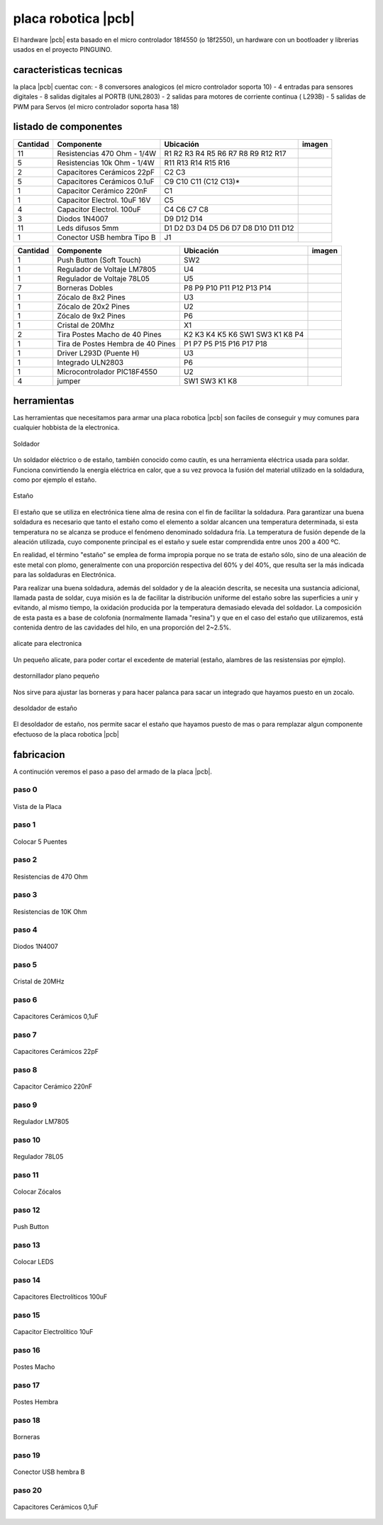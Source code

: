 

placa robotica |pcb|
====================

El hardware |pcb| esta basado en el micro controlador 18f4550 (o 18f2550), un
hardware con un bootloader y librerias usados en el proyecto PINGUINO.

caracteristicas tecnicas
------------------------

la placa |pcb| cuentac con:
- 8 conversores analogicos (el micro controlador soporta 10)
- 4 entradas para sensores digitales
- 8 salidas digitales al PORTB (UNL2803)
- 2 salidas para motores de corriente continua ( L293B)
- 5 salidas de PWM para Servos (el micro controlador soporta hasa 18)

listado de componentes
----------------------

.. |R10k|  image:: _static/img/hardware/componentes/resistencia-10k.jpg
   :width: 40pt
   :height: 40pt
.. |R470|  image:: _static/img/hardware/componentes/resistencia-470.jpg
   :width: 40pt
   :height: 40pt
.. |C22pf|  image:: _static/img/hardware/componentes/capacitor-22pf.jpg
   :width: 40pt
   :height: 40pt
.. |C01uf|  image:: _static/img/hardware/componentes/capacitor-01uf.jpg
   :width: 40pt
   :height: 40pt
.. |C220nF|  image:: _static/img/hardware/componentes/capacitor-220nf.jpg
   :width: 40pt
   :height: 40pt
.. |Celectrolitico|  image:: _static/img/hardware/componentes/capacitorelectrolitico.jpg
   :width: 40pt
   :height: 40pt
.. |Celectrolitico100|  image:: _static/img/hardware/componentes/capacitor-100uf.jpg
   :width: 40pt
   :height: 40pt
.. |D1n4007|  image:: _static/img/hardware/componentes/diodo-1n4007.jpg
   :width: 40pt
   :height: 40pt
.. |led|  image:: _static/img/hardware/componentes/led-difusos-5mm.jpg
   :width: 40pt
   :height: 40pt
.. |usb|  image:: _static/img/hardware/componentes/conector-usb-b.jpg
   :width: 40pt
   :height: 40pt
.. |pushbutton|  image:: _static/img/hardware/componentes/pushbutton.jpg
   :width: 40pt
   :height: 40pt
.. |lm7805|  image:: _static/img/hardware/componentes/lm7805.jpg
   :width: 40pt
   :height: 40pt
.. |78l05|  image:: _static/img/hardware/componentes/78L05.jpg
   :width: 40pt
   :height: 40pt
.. |bornera|  image:: _static/img/hardware/componentes/bornera.jpg
   :width: 40pt
   :height: 40pt
.. |zocalo-8|  image:: _static/img/hardware/componentes/zocalo-8.jpg
   :width: 40pt
   :height: 40pt
.. |zocalo-9|  image:: _static/img/hardware/componentes/zocalo-9.jpg
   :width: 40pt
   :height: 40pt
.. |zocalo-20|  image:: _static/img/hardware/componentes/zocalo-20.jpg
   :width: 40pt
   :height: 40pt
.. |cristal-20mhz|  image:: _static/img/hardware/componentes/cristal-20mhz.jpg
   :width: 40pt
   :height: 40pt
.. |pinesmacho|  image:: _static/img/hardware/componentes/pinesmacho.jpg
   :width: 40pt
   :height: 40pt
.. |pineshembra|  image:: _static/img/hardware/componentes/pineshembra.jpg
   :width: 40pt
   :height: 40pt
.. |L293D|  image:: _static/img/hardware/componentes/L293D.jpg
   :width: 40pt
   :height: 40pt
.. |uln2803|  image:: _static/img/hardware/componentes/uln2803.jpg
   :width: 40pt
   :height: 40pt
.. |pic18f4550|  image:: _static/img/hardware/componentes/pic18f4550.jpg
   :width: 40pt
   :height: 40pt
.. |jumper|  image:: _static/img/hardware/componentes/Jumper.jpg
   :width: 40pt
   :height: 40pt
========  ==================================== ======================================== ===========================
Cantidad  Componente                           Ubicación                                imagen
========  ==================================== ======================================== ===========================
11        Resistencias 470 Ohm - 1/4W          R1 R2 R3 R4 R5 R6 R7 R8 R9 R12 R17       |R10K|
5         Resistencias 10k Ohm - 1/4W          R11 R13 R14 R15 R16                      |R470|
2         Capacitores Cerámicos 22pF           C2 C3                                    |C22pf|
5         Capacitores Cerámicos 0.1uF          C9 C10 C11 (C12 C13)*                    |C01uf|
1         Capacitor Cerámico 220nF             C1                                       |C220nF|
1         Capacitor Electrol. 10uF 16V         C5                                       |Celectrolitico|
4         Capacitor Electrol. 100uF            C4 C6 C7 C8                              |Celectrolitico100|
3         Diodos 1N4007                        D9 D12 D14                               |D1n4007|
11        Leds difusos 5mm                     D1 D2 D3 D4 D5 D6 D7 D8 D10 D11 D12      |led|
1         Conector USB hembra Tipo B           J1                                       |usb|
========  ==================================== ======================================== ===========================

========  ==================================== ======================================== ===========================
Cantidad  Componente                           Ubicación                                imagen
========  ==================================== ======================================== ===========================
1         Push Button (Soft Touch)             SW2                                      |pushbutton|
1         Regulador de Voltaje LM7805          U4                                       |lm7805|
1         Regulador de Voltaje 78L05           U5                                       |78l05|
7         Borneras Dobles                      P8 P9 P10 P11 P12 P13 P14                |bornera|
1         Zócalo de 8x2 Pines                  U3                                       |zocalo-8|
1         Zócalo de 20x2 Pines                 U2                                       |zocalo-20|
1         Zócalo de 9x2 Pines                  P6                                       |zocalo-9|
1         Cristal de 20Mhz                     X1                                       |cristal-20mhz|
2         Tira Postes Macho de 40 Pines        K2 K3 K4 K5 K6 SW1 SW3 K1 K8 P4          |pinesmacho|
1         Tira de Postes Hembra de 40 Pines    P1 P7 P5 P15 P16 P17 P18                 |pineshembra|
1         Driver L293D (Puente H)              U3                                       |L293D|
1         Integrado ULN2803                    P6                                       |uln2803|
1         Microcontrolador PIC18F4550          U2                                       |pic18f4550|
4         jumper                               SW1 SW3 K1 K8                            |jumper| 
========  ==================================== ======================================== ===========================

herramientas
------------

Las herramientas que necesitamos para armar una placa robotica |pcb| 
son faciles de conseguir y muy comunes para cualquier 
hobbista de la electronica.

.. figure:: _static/img/hardware/herramientas/soldador.png
  :align: center
  :figclass: align-center
  :width: 300pt
  
  Soldador

Un soldador eléctrico o de estaño, también conocido como cautín, es 
una herramienta eléctrica usada para soldar. Funciona convirtiendo 
la energía eléctrica en calor, que a su vez provoca 
la fusión del material utilizado en la soldadura, como por 
ejemplo el estaño.

.. raw:: latex

    \newpage

.. figure:: _static/img/hardware/herramientas/estanio.png
  :align: center
  :figclass: align-center
  :width: 300pt
  
  Estaño

El estaño que se utiliza en electrónica tiene alma de resina con el fin 
de facilitar la soldadura. Para garantizar una buena soldadura es 
necesario que tanto el estaño como el elemento a soldar alcancen una 
temperatura determinada, si esta temperatura no se alcanza se produce 
el fenómeno denominado soldadura fría. La temperatura de fusión 
depende de la aleación utilizada, cuyo componente principal es 
el estaño y suele estar comprendida entre unos 200 a 400 ºC.

En realidad, el término "estaño" se emplea de forma impropia 
porque no se trata de estaño sólo, sino de una aleación de este metal 
con plomo, generalmente con una proporción respectiva 
del 60% y del 40%, que resulta ser la más indicada para 
las soldaduras en Electrónica.

Para realizar una buena soldadura, además del soldador 
y de la aleación descrita, se necesita una sustancia adicional, 
llamada pasta de soldar, cuya misión es la de facilitar la distribución 
uniforme del estaño sobre las superficies a unir y evitando, al mismo 
tiempo, la oxidación producida por la temperatura demasiado elevada 
del soldador. La composición de esta pasta es a base de colofonia 
(normalmente llamada "resina") y que en el caso del estaño que 
utilizaremos, está contenida dentro de las cavidades del hilo, 
en una proporción del 2~2.5%.

.. raw:: latex

    \newpage

.. figure:: _static/img/hardware/herramientas/alicate.png
  :align: center
  :figclass: align-center
  :width: 300pt
  
  alicate para electronica

Un pequeño alicate, para poder cortar el excedente de material (estaño, 
alambres de las resistensias por ejmplo).

.. raw:: latex

    \newpage
    
.. figure:: _static/img/hardware/herramientas/destornillador.png
  :align: center
  :figclass: align-center
  :width: 300pt
  
  destornillador plano pequeño

Nos sirve para ajustar las borneras y para hacer palanca para sacar un 
integrado que hayamos puesto en un zocalo.

.. raw:: latex

    \newpage
    
.. figure:: _static/img/hardware/herramientas/desoldador.png
  :align: center
  :figclass: align-center
  :width: 300pt
  
  desoldador de estaño
  
El desoldador de estaño, nos permite sacar el estaño que hayamos puesto 
de mas o para remplazar algun componente efectuoso de la placa robotica |pcb|

.. raw:: latex

    \newpage
    

fabricacion
-----------

A continución veremos el paso a paso del armado de la placa |pcb|.

paso 0
*******

.. figure:: _static/img/hardware/pasos/0b.jpg
  :align: center
  :figclass: align-center
  :width: 300pt
  
  Vista de la Placa

.. raw:: latex

    \newpage
    
paso 1
*******

.. figure:: _static/img/hardware/pasos/1b.jpg
  :align: center
  :figclass: align-center
  :width: 300pt
  
  Colocar 5 Puentes

.. raw:: latex

    \newpage
 
paso 2
*******

.. figure:: _static/img/hardware/pasos/2b.jpg
  :align: center
  :figclass: align-center
  :width: 300pt
  
  Resistencias de 470 Ohm

.. raw:: latex

    \newpage
 

paso 3
*******

.. figure:: _static/img/hardware/pasos/3b.jpg
  :align: center
  :figclass: align-center
  :width: 300pt
  
  Resistencias de 10K Ohm

.. raw:: latex

    \newpage
 
paso 4
*******

.. figure:: _static/img/hardware/pasos/4b.jpg
  :align: center
  :figclass: align-center
  :width: 300pt
  
  Diodos 1N4007

.. raw:: latex

    \newpage
 
paso 5
*******

.. figure:: _static/img/hardware/pasos/5b.jpg
  :align: center
  :figclass: align-center
  :width: 300pt
  
  Cristal de 20MHz

.. raw:: latex

    \newpage
 
paso 6
*******

.. figure:: _static/img/hardware/pasos/6b.jpg
  :align: center
  :figclass: align-center
  :width: 300pt
  
  Capacitores Cerámicos 0,1uF

.. raw:: latex

    \newpage
 
paso 7
*******

.. figure:: _static/img/hardware/pasos/7b.jpg
  :align: center
  :figclass: align-center
  :width: 300pt
  
  Capacitores Cerámicos 22pF

.. raw:: latex

    \newpage
 

paso 8
*******

.. figure:: _static/img/hardware/pasos/8b.jpg
  :align: center
  :figclass: align-center
  :width: 300pt
  
  Capacitor Cerámico 220nF

.. raw:: latex

    \newpage
 

paso 9
*******

.. figure:: _static/img/hardware/pasos/9b.jpg
  :align: center
  :figclass: align-center
  :width: 300pt
  
  Regulador LM7805

.. raw:: latex

    \newpage
 

paso 10
*******

.. figure:: _static/img/hardware/pasos/10b.jpg
  :align: center
  :figclass: align-center
  :width: 300pt
  
  Regulador 78L05

.. raw:: latex

    \newpage
 
paso 11
*******

.. figure:: _static/img/hardware/pasos/11b.jpg
  :align: center
  :figclass: align-center
  :width: 300pt
  
  Colocar Zócalos

.. raw:: latex

    \newpage
 
paso 12
*******

.. figure:: _static/img/hardware/pasos/12b.jpg
  :align: center
  :figclass: align-center
  :width: 300pt
  
  Push Button

.. raw:: latex

    \newpage
 
paso 13
*******

.. figure:: _static/img/hardware/pasos/13b.jpg
  :align: center
  :figclass: align-center
  :width: 300pt
  
  Colocar LEDS

.. raw:: latex

    \newpage
 

paso 14
*******

.. figure:: _static/img/hardware/pasos/14b.jpg
  :align: center
  :figclass: align-center
  :width: 300pt
  
  Capacitores Electrolíticos 100uF

.. raw:: latex

    \newpage
 
paso 15
*******

.. figure:: _static/img/hardware/pasos/15b.jpg
  :align: center
  :figclass: align-center
  :width: 300pt
  
  Capacitor Electrolítico 10uF

.. raw:: latex

    \newpage
 

paso 16
*******

.. figure:: _static/img/hardware/pasos/16b.jpg
  :align: center
  :figclass: align-center
  :width: 300pt
  
  Postes Macho

.. raw:: latex

    \newpage
 
paso 17
*******

.. figure:: _static/img/hardware/pasos/17b.jpg
  :align: center
  :figclass: align-center
  :width: 300pt
  
  Postes Hembra

.. raw:: latex

    \newpage
 

paso 18
*******

.. figure:: _static/img/hardware/pasos/18b.jpg
  :align: center
  :figclass: align-center
  :width: 300pt
  
  Borneras

.. raw:: latex

    \newpage
 

paso 19
*******

.. figure:: _static/img/hardware/pasos/19b.jpg
  :align: center
  :figclass: align-center
  :width: 300pt
  
  Conector USB hembra B

.. raw:: latex

    \newpage
 

paso 20
*******

.. figure:: _static/img/hardware/pasos/20b.jpg
  :align: center
  :figclass: align-center
  :width: 300pt
  
  Capacitores Cerámicos 0,1uF

.. raw:: latex

    \newpage
 
